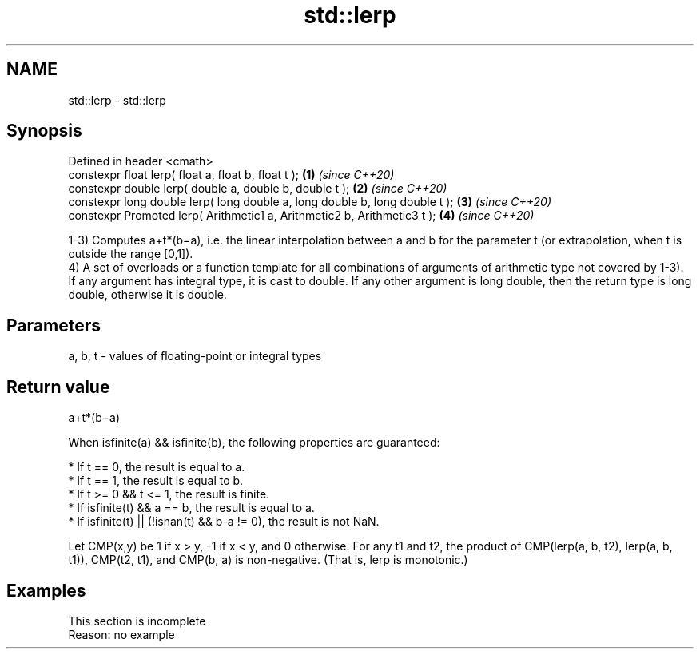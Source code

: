 .TH std::lerp 3 "2020.03.24" "http://cppreference.com" "C++ Standard Libary"
.SH NAME
std::lerp \- std::lerp

.SH Synopsis
   Defined in header <cmath>
   constexpr float lerp( float a, float b, float t );                         \fB(1)\fP \fI(since C++20)\fP
   constexpr double lerp( double a, double b, double t );                     \fB(2)\fP \fI(since C++20)\fP
   constexpr long double lerp( long double a, long double b, long double t ); \fB(3)\fP \fI(since C++20)\fP
   constexpr Promoted lerp( Arithmetic1 a, Arithmetic2 b, Arithmetic3 t );    \fB(4)\fP \fI(since C++20)\fP

   1-3) Computes a+t*(b−a), i.e. the linear interpolation between a and b for the parameter t (or extrapolation, when t is outside the range [0,1]).
   4) A set of overloads or a function template for all combinations of arguments of arithmetic type not covered by 1-3). If any argument has integral type, it is cast to double. If any other argument is long double, then the return type is long double, otherwise it is double.

.SH Parameters

   a, b, t - values of floating-point or integral types

.SH Return value

   a+t*(b−a)

   When isfinite(a) && isfinite(b), the following properties are guaranteed:

     * If t == 0, the result is equal to a.
     * If t == 1, the result is equal to b.
     * If t >= 0 && t <= 1, the result is finite.
     * If isfinite(t) && a == b, the result is equal to a.
     * If isfinite(t) || (!isnan(t) && b-a != 0), the result is not NaN.

   Let CMP(x,y) be 1 if x > y, -1 if x < y, and 0 otherwise. For any t1 and t2, the product of CMP(lerp(a, b, t2), lerp(a, b, t1)), CMP(t2, t1), and CMP(b, a) is non-negative. (That is, lerp is monotonic.)

.SH Examples

    This section is incomplete
    Reason: no example
